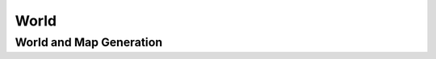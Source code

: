 World
===============

World and Map Generation
-----------------------

.. lua:autoobject:: WorldGenerator
   :members:

.. lua:autoobject:: MapgenData
   :members:

.. lua:autoobject:: MapStructure
   :members:

.. lua:autoobject:: Region
   :members:

.. lua:autoobject:: RegionLayer
   :members:

.. lua:autoobject:: RegionMap
   :members:

.. lua:autoobject:: LayeringGenerator
   :members:

.. lua:autoobject:: SimpleLayeringGenerator
   :members:

.. lua:autoobject:: ChancedLayeringGenerator
   :members:

.. lua:autoobject:: PropsGenerator
   :members:

.. lua:autoobject:: Biome
   :members:

.. lua:autoobject:: BiomeFamily
   :members:

.. lua:autoobject:: SourceData
   :members:

.. lua:autoobject:: Dimension
   :members:
